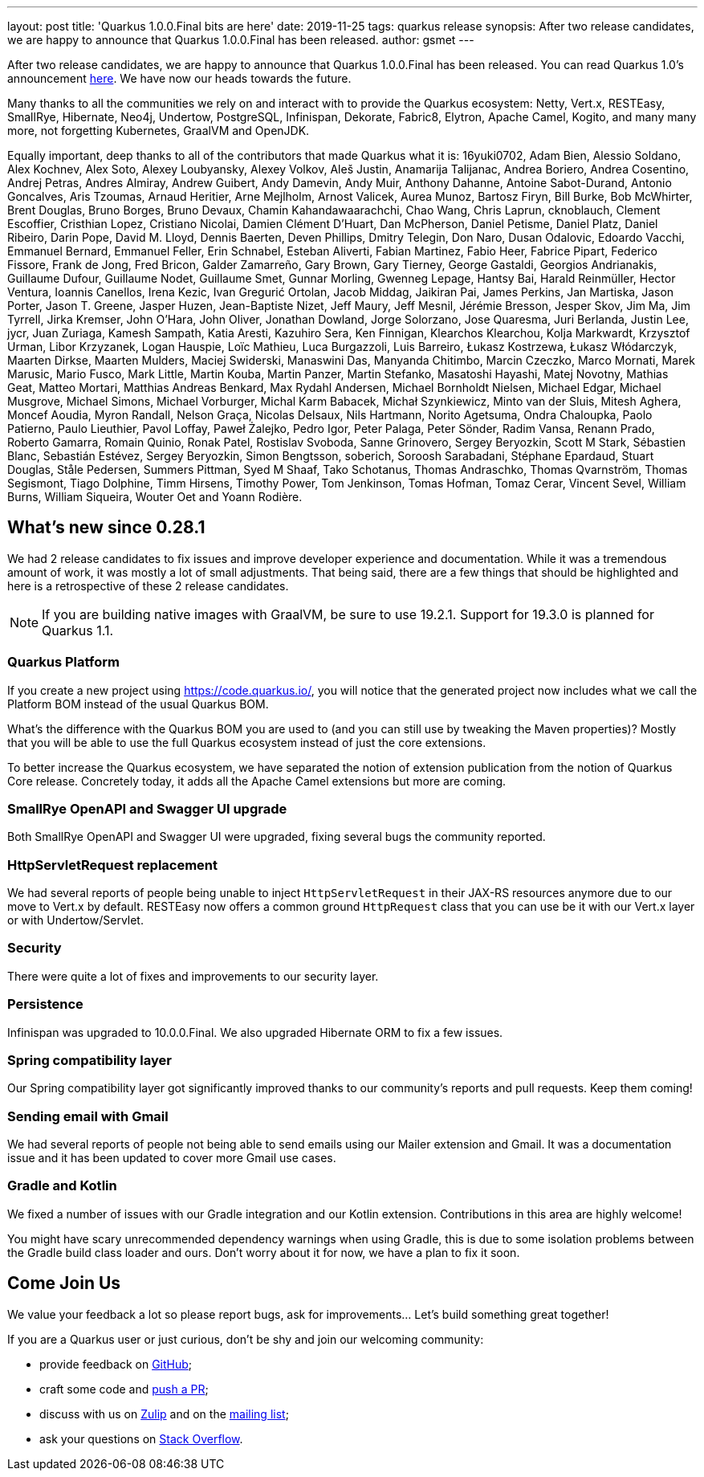 ---
layout: post
title: 'Quarkus 1.0.0.Final bits are here'
date: 2019-11-25
tags: quarkus release
synopsis: After two release candidates, we are happy to announce that Quarkus 1.0.0.Final has been released.
author: gsmet
---

After two release candidates, we are happy to announce that Quarkus 1.0.0.Final has been released. You can read Quarkus 1.0's announcement https://quarkus.io/blog/announcing-quarkus-1-0/[here].
We have now our heads towards the future.

Many thanks to all the communities we rely on and interact with to provide the Quarkus ecosystem:  Netty, Vert.x, RESTEasy, SmallRye, Hibernate, Neo4j, Undertow, PostgreSQL, Infinispan, Dekorate, Fabric8, Elytron, Apache Camel, Kogito, and many many more, not forgetting Kubernetes, GraalVM and OpenJDK.

Equally important, deep thanks to all of the contributors that made Quarkus what it is: 16yuki0702, Adam Bien, Alessio Soldano, Alex Kochnev, Alex Soto, Alexey Loubyansky, Alexey Volkov, Aleš Justin, Anamarija Talijanac, Andrea Boriero, Andrea Cosentino, Andrej Petras, Andres Almiray, Andrew Guibert, Andy Damevin, Andy Muir, Anthony Dahanne, Antoine Sabot-Durand, Antonio Goncalves, Aris Tzoumas, Arnaud Heritier, Arne Mejlholm, Arnost Valicek, Aurea Munoz, Bartosz Firyn, Bill Burke, Bob McWhirter, Brent Douglas, Bruno Borges, Bruno Devaux, Chamin Kahandawaarachchi, Chao Wang, Chris Laprun, cknoblauch, Clement Escoffier, Cristhian Lopez, Cristiano Nicolai, Damien Clément D'Huart, Dan McPherson, Daniel Petisme, Daniel Platz, Daniel Ribeiro, Darin Pope, David M. Lloyd, Dennis Baerten, Deven Phillips, Dmitry Telegin, Don Naro, Dusan Odalovic, Edoardo Vacchi, Emmanuel Bernard, Emmanuel Feller, Erin Schnabel, Esteban Aliverti, Fabian Martinez, Fabio Heer, Fabrice Pipart, Federico Fissore, Frank de Jong, Fred Bricon, Galder Zamarreño, Gary Brown, Gary Tierney, George Gastaldi, Georgios Andrianakis, Guillaume Dufour, Guillaume Nodet, Guillaume Smet, Gunnar Morling, Gwenneg Lepage, Hantsy Bai, Harald Reinmüller, Hector Ventura, Ioannis Canellos, Irena Kezic, Ivan Gregurić Ortolan, Jacob Middag, Jaikiran Pai, James Perkins, Jan Martiska, Jason Porter, Jason T. Greene, Jasper Huzen, Jean-Baptiste Nizet, Jeff Maury, Jeff Mesnil, Jérémie Bresson, Jesper Skov, Jim Ma, Jim Tyrrell, Jirka Kremser, John O'Hara, John Oliver, Jonathan Dowland, Jorge Solorzano, Jose Quaresma, Juri Berlanda, Justin Lee, jycr, Juan Zuriaga, Kamesh Sampath, Katia Aresti, Kazuhiro Sera, Ken Finnigan, Klearchos Klearchou, Kolja Markwardt, Krzysztof Urman, Libor Krzyzanek, Logan Hauspie, Loïc Mathieu, Luca Burgazzoli, Luis Barreiro, Łukasz Kostrzewa, Łukasz Włódarczyk, Maarten Dirkse, Maarten Mulders, Maciej Swiderski, Manaswini Das, Manyanda Chitimbo, Marcin Czeczko, Marco Mornati, Marek Marusic, Mario Fusco, Mark Little, Martin Kouba, Martin Panzer, Martin Stefanko, Masatoshi Hayashi, Matej Novotny, Mathias Geat, Matteo Mortari, Matthias Andreas Benkard, Max Rydahl Andersen, Michael Bornholdt Nielsen, Michael Edgar, Michael Musgrove, Michael Simons, Michael Vorburger, Michal Karm Babacek, Michał Szynkiewicz, Minto van der Sluis, Mitesh Aghera, Moncef Aoudia, Myron Randall, Nelson Graça, Nicolas Delsaux, Nils Hartmann, Norito Agetsuma, Ondra Chaloupka, Paolo Patierno, Paulo Lieuthier, Pavol Loffay, Paweł Żalejko, Pedro Igor, Peter Palaga, Peter Sönder, Radim Vansa, Renann Prado, Roberto Gamarra, Romain Quinio, Ronak Patel, Rostislav Svoboda, Sanne Grinovero, Sergey Beryozkin, Scott M Stark, Sébastien Blanc, Sebastián Estévez, Sergey Beryozkin, Simon Bengtsson, soberich, Soroosh Sarabadani, Stéphane Epardaud, Stuart Douglas, Ståle Pedersen, Summers Pittman, Syed M Shaaf, Tako Schotanus, Thomas Andraschko, Thomas Qvarnström, Thomas Segismont, Tiago Dolphine, Timm Hirsens, Timothy Power, Tom Jenkinson, Tomas Hofman, Tomaz Cerar, Vincent Sevel, William Burns, William Siqueira, Wouter Oet and Yoann Rodière.

== What's new since 0.28.1

We had 2 release candidates to fix issues and improve developer experience and documentation.
While it was a tremendous amount of work, it was mostly a lot of small adjustments. That being said, there are a few things that should be highlighted and here is a retrospective of these 2 release candidates.

[NOTE]
====
If you are building native images with GraalVM, be sure to use 19.2.1. Support for 19.3.0 is planned for Quarkus 1.1.
====

=== Quarkus Platform

If you create a new project using https://code.quarkus.io/, you will notice that the generated project now includes what we call the Platform BOM instead of the usual Quarkus BOM.

What's the difference with the Quarkus BOM you are used to (and you can still use by tweaking the Maven properties)? Mostly that you will be able to use the full Quarkus ecosystem instead of just the core extensions.

To better increase the Quarkus ecosystem, we have separated the notion of extension publication from the notion of Quarkus Core release.
Concretely today, it adds all the Apache Camel extensions but more are coming.

=== SmallRye OpenAPI and Swagger UI upgrade

Both SmallRye OpenAPI and Swagger UI were upgraded, fixing several bugs the community reported.

=== HttpServletRequest replacement

We had several reports of people being unable to inject `HttpServletRequest` in their JAX-RS resources anymore due to our move to Vert.x by default. RESTEasy now offers a common ground `HttpRequest` class that you can use be it with our Vert.x layer or with Undertow/Servlet.

=== Security

There were quite a lot of fixes and improvements to our security layer.

=== Persistence

Infinispan was upgraded to 10.0.0.Final. We also upgraded Hibernate ORM to fix a few issues.

=== Spring compatibility layer

Our Spring compatibility layer got significantly improved thanks to our community's reports and pull requests. Keep them coming!

=== Sending email with Gmail

We had several reports of people not being able to send emails using our Mailer extension and Gmail. It was a documentation issue and it has been updated to cover more Gmail use cases.

=== Gradle and Kotlin

We fixed a number of issues with our Gradle integration and our Kotlin extension. Contributions in this area are highly welcome!

You might have scary unrecommended dependency warnings when using Gradle, this is due to some isolation problems between the Gradle build class loader and ours. Don't worry about it for now, we have a plan to fix it soon.

== Come Join Us

We value your feedback a lot so please report bugs, ask for improvements... Let's build something great together!

If you are a Quarkus user or just curious, don't be shy and join our welcoming community:

 * provide feedback on https://github.com/quarkusio/quarkus/issues[GitHub];
 * craft some code and https://github.com/quarkusio/quarkus/pulls[push a PR];
 * discuss with us on https://quarkusio.zulipchat.com/[Zulip] and on the https://groups.google.com/d/forum/quarkus-dev[mailing list];
 * ask your questions on https://stackoverflow.com/questions/tagged/quarkus[Stack Overflow].

